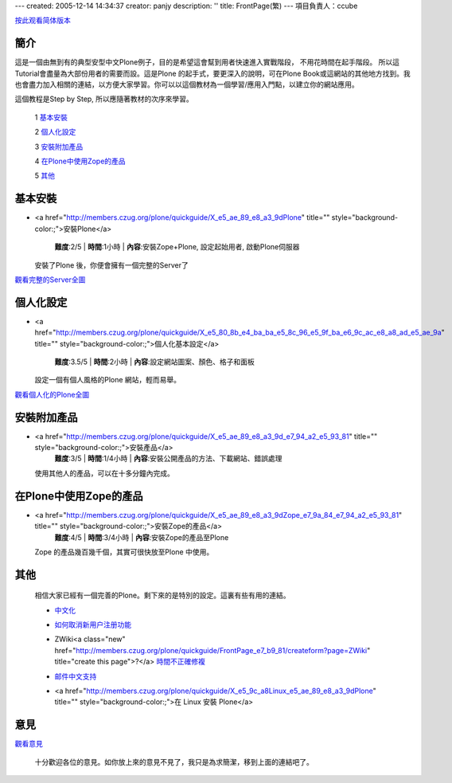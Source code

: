 ---
created: 2005-12-14 14:34:37
creator: panjy
description: ''
title: FrontPage(繁)
---
項目負責人：ccube

按此观看简体版本_

.. _按此观看简体版本: <a href="http://members.czug.org/plone/quickguide/FrontPage" title="" style="background-color:;">FrontPage</a>

簡介
=========

這是一個由無到有的典型安型中文Plone例子，目的是希望這會幫到用者快速進入實戰階段， 不用花時間在起手階段。 所以這Tutorial會盡量為大部份用者的需要而設。這是Plone 的起手式，要更深入的說明，可在Plone Book或這網站的其他地方找到。我也會盡力加入相關的連結，以方便大家學習。你可以以這個教材為一個學習/應用入門點，以建立你的網站應用。

這個教程是Step by Step, 所以應隨著教材的次序來學習。

    1 基本安裝_

    2 個人化設定_

    3 安裝附加產品_

    4 在Plone中使用Zope的產品_

    5 其他_


基本安裝
=============

- <a href="http://members.czug.org/plone/quickguide/X_e5_ae_89_e8_a3_9dPlone" title="" style="background-color:;">安裝Plone</a>

    **難度**:2/5 | **時間**:1小時 | **內容**:安裝Zope+Plone, 設定起始用者, 啟動Plone伺服器   

  安裝了Plone 後，你便會擁有一個完整的Server了

  .. image:: plone0.jpg
      :width: 500
      :height: 375
      :align: center
      :alt: 完整的Server

觀看完整的Server全圖_
      
.. _觀看完整的Server全圖: plone0.jpg


個人化設定
==========================

- <a href="http://members.czug.org/plone/quickguide/X_e5_80_8b_e4_ba_ba_e5_8c_96_e5_9f_ba_e6_9c_ac_e8_a8_ad_e5_ae_9a" title="" style="background-color:;">個人化基本設定</a>

    **難度**:3.5/5 | **時間**:2小時 | **內容**:設定網站圖案、顏色、格子和面板 

  設定一個有個人風格的Plone 網站，輕而易舉。    


  .. image:: mysite_customized.jpg
      :width: 500
      :height: 375
      :align: center
      :alt: 個人化的Plone

觀看個人化的Plone全圖_
      
.. _觀看個人化的Plone全圖: mysite_customized.jpg

安裝附加產品
=================

- <a href="http://members.czug.org/plone/quickguide/X_e5_ae_89_e8_a3_9d_e7_94_a2_e5_93_81" title="" style="background-color:;">安裝產品</a>
    **難度**:3/5 | **時間**:1/4小時 | **內容**:安裝公開產品的方法、下載網站、錯誤處理 



  使用其他人的產品，可以在十多分鐘內完成。    

  .. image:: photoalbum.jpg
       :align: center

在Plone中使用Zope的產品
===========================

- <a href="http://members.czug.org/plone/quickguide/X_e5_ae_89_e8_a3_9dZope_e7_9a_84_e7_94_a2_e5_93_81" title="" style="background-color:;">安裝Zope的產品</a>
    **難度**:4/5 | **時間**:3/4小時 | **內容**:安裝Zope的產品至Plone

  Zope 的產品幾百幾千個，其實可很快放至Plone 中使用。    


  .. image:: mysitezweatherapplet.jpg
       :align: center
       :alt: ZWeatherApplet<a class="new" href="http://members.czug.org/plone/quickguide/FrontPage_e7_b9_81/createform?page=ZWeatherApplet" title="create this page">?</a>完成

其他
==============

  相信大家已經有一個完善的Plone。剩下來的是特別的設定。這裏有些有用的連結。

  - 中文化_

  .. _中文化: <a href="http://www.czug.org/docs/plone/plonebook/Plone_e7_9a_84_e4_b8_ad_e6_96_87_e6_94_af_e6_8c_81">http://www.czug.org/docs/plone/plonebook/Plone_e7_9a_84_e4_b8_ad_e6_96_87_e6_94_af_e6_8c_81</a>

  - 如何取消新用户注册功能_

  .. _如何取消新用户注册功能: <a href="http://www.czug.org/docs/plone/howto/X_e5_a6_82_e4_bd_95_e5_8f_96_e6_b6_88_e6_96_b0_e7_94_a8_e6_88_b7_e6_b3_a8_e5_86_8c_e5_8a_9f_e8_83_bd/wikipage_view">http://www.czug.org/docs/plone/howto/X_e5_a6_82_e4_bd_95_e5_8f_96_e6_b6_88_e6_96_b0_e7_94_a8_e6_88_b7_e6_b3_a8_e5_86_8c_e5_8a_9f_e8_83_bd/wikipage_view</a>

  - ZWiki<a class="new" href="http://members.czug.org/plone/quickguide/FrontPage_e7_b9_81/createform?page=ZWiki" title="create this page">?</a> 時間不正確修複_ 

  .. _時間不正確修複: <a href="http://www.czug.org/docs/plone/plonebook/ZWiki#id10">http://www.czug.org/docs/plone/plonebook/ZWiki#id10</a>

  - 邮件中文支持_

  .. _邮件中文支持: <a href="http://www.czug.org/docs/plone/plonebook/ZWiki#id9">http://www.czug.org/docs/plone/plonebook/ZWiki#id9</a>

  - <a href="http://members.czug.org/plone/quickguide/X_e5_9c_a8Linux_e5_ae_89_e8_a3_9dPlone" title="" style="background-color:;">在 Linux 安裝 Plone</a>

 
意見
=========

觀看意見_

.. _觀看意見: X_e6_84_8f_e8_a6_8b

  十分歡迎各位的意見。如你放上來的意見不見了，我只是為求簡潔，移到上面的連結吧了。
